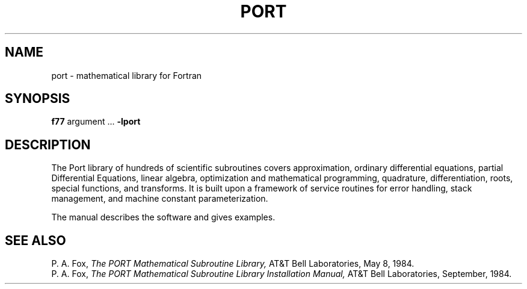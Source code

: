 .TH PORT 3X
.SH NAME
port \- mathematical library for Fortran
.SH SYNOPSIS
.B f77
argument ...
.B \-lport
.SH DESCRIPTION
The Port library of hundreds of scientific subroutines
covers approximation,
ordinary differential equations, partial Differential Equations,
linear algebra, optimization and mathematical programming,
quadrature, differentiation, roots, special functions, and
transforms.
It is built upon a framework of service routines for
error handling, stack management, and machine constant parameterization.
.PP
The manual describes the software and gives examples.
.SH SEE ALSO
P. A. Fox,
.I The PORT Mathematical Subroutine Library,
AT&T Bell Laboratories,
May 8, 1984.
.br
P. A. Fox,
.I "The PORT Mathematical Subroutine Library Installation Manual,"
AT&T Bell Laboratories,
September, 1984.
